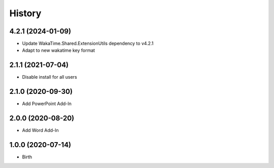 
History
-------


4.2.1 (2024-01-09)
++++++++++++++++++

- Update WakaTime.Shared.ExtensionUtils dependency to v4.2.1
- Adapt to new wakatime key format

2.1.1 (2021-07-04)
++++++++++++++++++

- Disable install for all users


2.1.0 (2020-09-30)
++++++++++++++++++

- Add PowerPoint Add-In


2.0.0 (2020-08-20)
++++++++++++++++++

- Add Word Add-In


1.0.0 (2020-07-14)
++++++++++++++++++

- Birth
